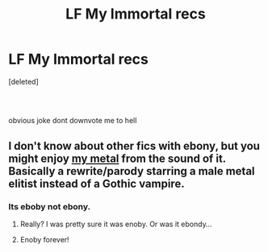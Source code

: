 #+TITLE: LF My Immortal recs

* LF My Immortal recs
:PROPERTIES:
:Score: 5
:DateUnix: 1582210194.0
:DateShort: 2020-Feb-20
:FlairText: Request
:END:
[deleted]


** [[https://66.media.tumblr.com/tumblr_m3bk50Knw31r3ovdbo1_500.gif]]

​

obvious joke dont downvote me to hell
:PROPERTIES:
:Author: TheSirGrailluet
:Score: 4
:DateUnix: 1582215063.0
:DateShort: 2020-Feb-20
:END:


** I don't know about other fics with ebony, but you might enjoy [[https://m.fanfiction.net/s/9118183/1/My-M%C3%ABt%C3%A4l][my metal]] from the sound of it. Basically a rewrite/parody starring a male metal elitist instead of a Gothic vampire.
:PROPERTIES:
:Author: corwinicewolf
:Score: 2
:DateUnix: 1582223954.0
:DateShort: 2020-Feb-20
:END:

*** Its eboby not ebony.
:PROPERTIES:
:Score: 3
:DateUnix: 1582224794.0
:DateShort: 2020-Feb-20
:END:

**** Really? I was pretty sure it was enoby. Or was it ebondy...
:PROPERTIES:
:Author: corwinicewolf
:Score: 4
:DateUnix: 1582224854.0
:DateShort: 2020-Feb-20
:END:


**** Enoby forever!
:PROPERTIES:
:Author: Efficient_Assistant
:Score: 2
:DateUnix: 1582280242.0
:DateShort: 2020-Feb-21
:END:

